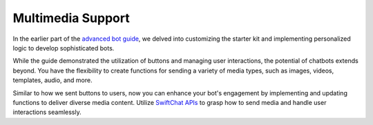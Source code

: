 Multimedia Support
=======================

In the earlier part of the `advanced bot guide <advance_bot.html>`_, we delved into customizing the starter kit and implementing personalized logic to develop sophisticated bots.

While the guide demonstrated the utilization of buttons and managing user interactions, the potential of chatbots extends beyond. You have the flexibility to create functions for sending a variety of media types, such as images, videos, templates, audio, and more.

Similar to how we sent buttons to users, now you can enhance your bot's engagement by implementing and updating functions to deliver diverse media content. Utilize `SwiftChat APIs <https://documenter.getpostman.com/view/20587790/UyrGCuhH#987a7057-0b03-4d03-8d8f-c0296793c6b9>`_ to grasp how to send media and handle user interactions seamlessly.